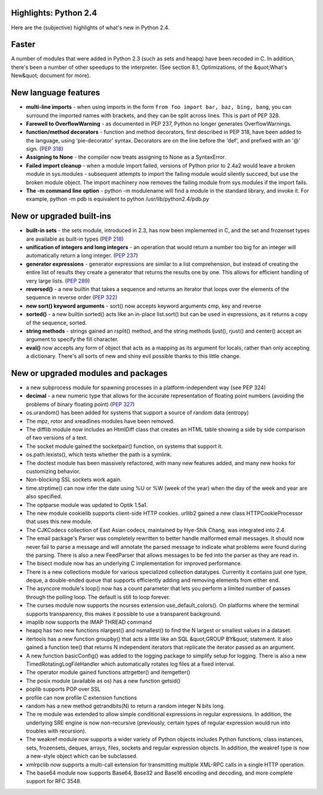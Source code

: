 Highlights: Python 2.4
----------------------

Here are the (subjective) highlights of what's new in Python 2.4.

Faster
------

A number of modules that were added in Python 2.3 (such as sets and
heapq) have been recoded in C. In addition, there's been a number of
other speedups to the interpreter. (See section 8.1, Optimizations, of
the &quot;What's New&quot; document for more).

New language features
---------------------

- **multi-line imports** - when using imports in the form  ``from foo import bar, baz, bing, bang``, you can surround the imported names with brackets, and they can be split across  lines. This is part of PEP 328.

- **Farewell to OverflowWarning** - as documented in PEP 237, Python no longer generates OverflowWarnings.

- **function/method decorators** - function and method decorators, first described in PEP 318, have been added to the language, using  'pie-decorator' syntax. Decorators are on the line before the 'def', and prefixed with an '@' sign. (`PEP 318 </dev/peps/pep-0318>`_)

- **Assigning to None** - the compiler now treats assigning to None as a SyntaxError.

- **Failed import cleanup** - when a module import failed,  versions of Python prior to 2.4a2 would leave a broken module in sys.modules - subsequent attempts to import the failing module  would silently succeed, but use the broken module object. The  import machinery now removes the failing module from sys.modules if the import fails.

- **The -m command line option** - python -m modulename will find a module in the standard library, and invoke it. For example, python -m pdb is equivalent to python /usr/lib/python2.4/pdb.py

New or upgraded built-ins
-------------------------

- **built-in sets** - the sets module, introduced in 2.3,  has now been implemented in C, and the set and frozenset types are available as built-in types (`PEP 218 </dev/peps/pep-0218>`_)

- **unification of integers and long integers** - an operation that would return a number too big for an integer will automatically return a long integer. (`PEP 237 </dev/peps/pep-0237>`_)

- **generator expressions** - generator expressions are similar to a list comprehension, but instead of creating the entire list of results they create a generator that returns the results one by one. This allows for efficient handling of very large lists. (`PEP 289 </dev/peps/pep-0289>`_)

- **reversed()** - a new builtin that takes a sequence and returns an iterator that loops over the elements of the sequence in reverse order (`PEP 322 </dev/peps/pep-0322>`_)

- **new sort() keyword arguments** - sort() now accepts keyword arguments cmp, key and reverse

- **sorted()** - a new builtin sorted() acts like an in-place list.sort() but can be used in expressions, as it returns a copy of the sequence, sorted.

- **string methods** - strings gained an rsplit() method, and  the string methods ljust(), rjust() and center() accept an argument to specify the fill character.

- **eval()** now accepts any form of object that acts as a mapping as its argument for locals, rather than only accepting a dictionary. There's all sorts of new and shiny evil possible thanks to this little change.

New or upgraded modules and packages
------------------------------------

- a new subprocess module for spawning processes in a platform-independent way (see PEP 324)

- **decimal** - a new numeric type that allows for the accurate representation of floating point numbers (avoiding the problems of binary floating point) (`PEP 327 </dev/peps/pep-0327>`_)

- os.urandom() has been added for systems that support a  source of random data (entropy)

- The mpz, rotor and xreadlines modules have been removed.

- The difflib module now includes an HtmlDiff class that creates an HTML table showing a side by side comparison of two versions of a text.

- The socket module gained the socketpair() function, on systems that support it.

- os.path.lexists(), which tests whether the path is a symlink.

- The doctest module has been massively refactored, with many new features added, and many new hooks for customizing behavior.

- Non-blocking SSL sockets work again.

- time.strptime() can now infer the date using %U or %W (week of the year) when the day of the week and year are also specified.

- The optparse module was updated to Optik 1.5a1.

- The new module cookielib supports client-side HTTP cookies. urllib2  gained a new class HTTPCookieProcessor that uses this new module.

- The CJKCodecs collection of East Asian codecs, maintained by Hye-Shik Chang, was integrated into 2.4.

- The email package's Parser was completely rewritten to better handle malformed email messages. It should now never fail to parse a message and  will annotate the parsed message to indicate what problems were found  during the parsing. There is also a new FeedParser that allows messages to be fed into the parser as they are read in.

- The bisect module now has an underlying C implementation for improved performance.

- There is a new collections module for various specialized collection datatypes. Currently it contains just one type, deque, a double-ended queue that supports efficiently adding and removing elements from either end.

- The asyncore module's loop() now has a count parameter that lets you perform a limited number of passes through the polling loop. The default is still to loop forever.

- The curses module now supports the ncurses extension use_default_colors(). On platforms where the terminal supports transparency, this makes it possible to use a transparent background.

- imaplib now supports the IMAP THREAD command

- heapq has two new functions nlargest() and nsmallest() to find the N largest or smallest values in a dataset.

- itertools has a new function groupby() that acts a little like an SQL &quot;GROUP BY&quot; statement. It also gained a function tee() that returns N independent iterators that replicate the iterator passed as an argument.

- A new function basicConfig() was added to the logging package to simplify setup for logging. There is also a new TimedRotatingLogFileHandler which automatically rotates log files at a fixed interval.

- The operator module gained functions attrgetter() and itemgetter()

- The posix module (available as os) has a new function getsid()

- poplib supports POP over SSL

- profile can now profile C extension functions

- random has a new method getrandbits(N) to return a random integer N bits long.

- The re module was extended to allow simple conditional expressions in regular expressions. In addition, the underlying SRE engine is now non-recursive (previously, certain types of regular expression would run into troubles with recursion).

- The weakref module now supports a wider variety of Python objects includes Python functions, class instances, sets, frozensets, deques, arrays, files, sockets and regular expression objects. In addition, the weakref type is now a new-style object which can be subclassed.

- xmlrpclib now supports a multi-call extension for transmitting multiple XML-RPC calls in a single HTTP operation.

- The base64 module now supports Base64, Base32 and Base16 encoding and decoding, and more complete support for RFC 3548.